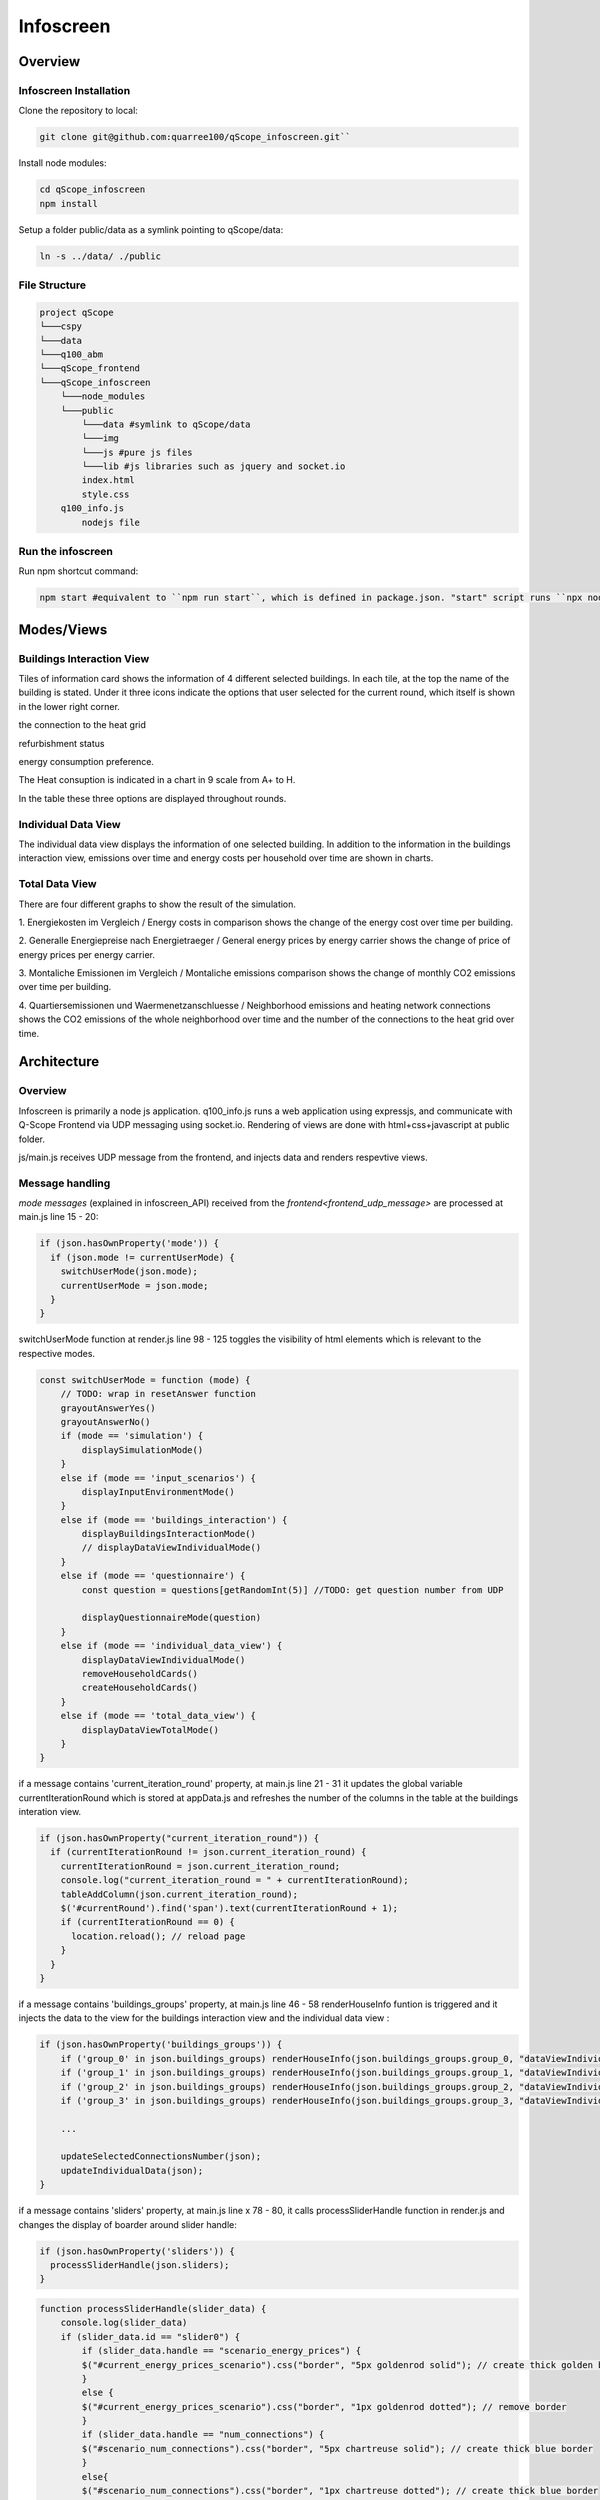 .. _infoscreen:

Infoscreen
##########

Overview
***********************

.. _installing_infoscreen:

Infoscreen Installation
=======================

Clone the repository to local:

..  code-block:: bash

    git clone git@github.com:quarree100/qScope_infoscreen.git``


Install node modules:

..  code-block:: bash

    cd qScope_infoscreen
    npm install


Setup a folder public/data as a symlink pointing to qScope/data:

..  code-block:: bash

    ln -s ../data/ ./public


File Structure
=========================

..  code-block::

    project qScope
    └───cspy
    └───data
    └───q100_abm
    └───qScope_frontend
    └───qScope_infoscreen
        └───node_modules
        └───public
            └───data #symlink to qScope/data
            └───img
            └───js #pure js files
            └───lib #js libraries such as jquery and socket.io
            index.html
            style.css
        q100_info.js
            nodejs file

Run the infoscreen
=========================

Run npm shortcut command:

..  code-block:: bash

    npm start #equivalent to ``npm run start``, which is defined in package.json. "start" script runs ``npx nodemon q100_info.js``

Modes/Views
****************************

.. _infoscreen_buildings_interaction:

Buildings Interaction View
===========================

.. image:: img/Infoscreen_01_buildingsInteraction.png
    :align: center
    :alt: [Image of the infoscreen, showing four colored squares, each of which contains the address of the selected houses. In each of the squares there is a table with information on energy saving measures.]

.. |icon_heat_grid| image:: img/infoscreen_icon_heat_grid_connection.png
    :height: 3ex

.. |icon_green_plus| image:: img/infoscreen_icon_green_plus.png
    :height: 3ex

.. |icon_save_energy| image:: img/infoscreen_icon_save_energy.png
    :height: 3ex

Tiles of information card shows the information of 4 different selected buildings.
In each tile, at the top the name of the building is stated. Under it three icons indicate the options that user selected for the current round, which itself is shown in the lower right corner.

|icon_heat_grid| the connection to the heat grid

|icon_green_plus| refurbishment status

|icon_save_energy| energy consumption preference.

The Heat consuption is indicated in a chart in 9 scale from A+ to H.

.. image:: img/infoscreen_energy_graph.png
    :align: center
    :alt: []
    :height: 4ex

In the table these three options are displayed throughout rounds.

.. _infoscreen_inidividual_data_view:

Individual Data View
=========================

.. image:: img/Infoscreen_03a_individualDataView.png
    :align: center
    :alt: [close-up of a green square showing information of one of the selected houses and two graphs with predicted CO2-emissions and energy costs up until the year 2045.]

The individual data view displays the information of one selected building. In addition to the information in the buildings interaction view, emissions over time and energy costs per household over time are shown in charts.


.. _infoscreen_individual_data_view:

Total Data View
=========================

.. image:: img/Infoscreen_03b_totalDataView.png
    :align: center
    :alt: [Image of the infoscreen showing the neighborhood's cumulated data and the housesholds emissions and energy costs in comparison.]

There are four different graphs to show the result of the simulation.

1. Energiekosten im Vergleich / Energy costs in comparison
shows the change of the energy cost over time per building.

2. Generalle Energiepreise nach Energietraeger / General energy prices by energy carrier
shows the change of price of energy prices per energy carrier.

3. Montaliche Emissionen im Vergleich / Montaliche emissions comparison
shows the change of monthly CO2 emissions over time per building.

4. Quartiersemissionen und Waermenetzanschluesse / Neighborhood emissions and heating network connections
shows the CO2 emissions of the whole neighborhood over time and the number of the connections to the heat grid over time.


Architecture
****************************

Overview
=========================
Infoscreen is primarily a node js application. q100_info.js runs a web application using expressjs, and communicate with Q-Scope Frontend via UDP messaging using socket.io. Rendering of views are done with html+css+javascript at public folder.

js/main.js receives UDP message from the frontend, and injects data and renders respevtive views.

Message handling
===========================

`mode messages` (explained in infoscreen_API) received from the `frontend<frontend_udp_message>` are processed at main.js line 15 - 20:

.. code-block::  javascript
    
    if (json.hasOwnProperty('mode')) {
      if (json.mode != currentUserMode) {
        switchUserMode(json.mode);
        currentUserMode = json.mode;
      }
    }

switchUserMode function at render.js line 98 - 125 toggles the visibility of html elements which is relevant to the respective modes. 

.. code-block::  javascript

    const switchUserMode = function (mode) {
        // TODO: wrap in resetAnswer function
        grayoutAnswerYes()
        grayoutAnswerNo()
        if (mode == 'simulation') {
            displaySimulationMode()
        }
        else if (mode == 'input_scenarios') {
            displayInputEnvironmentMode()
        }
        else if (mode == 'buildings_interaction') {
            displayBuildingsInteractionMode()
            // displayDataViewIndividualMode()
        }
        else if (mode == 'questionnaire') {
            const question = questions[getRandomInt(5)] //TODO: get question number from UDP

            displayQuestionnaireMode(question)
        }
        else if (mode == 'individual_data_view') {
            displayDataViewIndividualMode()
            removeHouseholdCards()
            createHouseholdCards()
        }
        else if (mode == 'total_data_view') {
            displayDataViewTotalMode()
        }
    }

if a message contains 'current_iteration_round' property, at main.js line 21 - 31 it updates the global variable currentIterationRound which is stored at appData.js and refreshes the number of the columns in the table at the buildings interation view.

.. code-block::  javascript

    if (json.hasOwnProperty("current_iteration_round")) {
      if (currentIterationRound != json.current_iteration_round) {
        currentIterationRound = json.current_iteration_round;
        console.log("current_iteration_round = " + currentIterationRound);
        tableAddColumn(json.current_iteration_round);
        $('#currentRound').find('span').text(currentIterationRound + 1);
        if (currentIterationRound == 0) {
          location.reload(); // reload page
        }
      }
    }


if a message contains 'buildings_groups' property, at main.js line 46 - 58  renderHouseInfo funtion is triggered and it injects the data to the view for the buildings interaction view and the individual data view :

.. code-block::  javascript

    if (json.hasOwnProperty('buildings_groups')) {
        if ('group_0' in json.buildings_groups) renderHouseInfo(json.buildings_groups.group_0, "dataViewIndividualQuarter0");
        if ('group_1' in json.buildings_groups) renderHouseInfo(json.buildings_groups.group_1, "dataViewIndividualQuarter1");
        if ('group_2' in json.buildings_groups) renderHouseInfo(json.buildings_groups.group_2, "dataViewIndividualQuarter2");
        if ('group_3' in json.buildings_groups) renderHouseInfo(json.buildings_groups.group_3, "dataViewIndividualQuarter3");

        ...

        updateSelectedConnectionsNumber(json);
        updateIndividualData(json);
    }

if a message contains 'sliders' property, at main.js line x  78 -  80, it calls processSliderHandle function in render.js and changes the display of boarder around slider handle:

.. code-block::  javascript

    if (json.hasOwnProperty('sliders')) {
      processSliderHandle(json.sliders);
    }

.. code-block::  javascript

    function processSliderHandle(slider_data) {
        console.log(slider_data)
        if (slider_data.id == "slider0") {
            if (slider_data.handle == "scenario_energy_prices") {
            $("#current_energy_prices_scenario").css("border", "5px goldenrod solid"); // create thick golden border
            }
            else {
            $("#current_energy_prices_scenario").css("border", "1px goldenrod dotted"); // remove border
            }
            if (slider_data.handle == "num_connections") {
            $("#scenario_num_connections").css("border", "5px chartreuse solid"); // create thick blue border
            }
            else{
            $("#scenario_num_connections").css("border", "1px chartreuse dotted"); // create thick blue border
            }
        }
    }

Main.js line x 85 - 96 checks if a message contains 'data_view_neighborhood_data', 'neighborhood_images' or 'individual_data_view' property and calls respective functions at render.js to change the view in the individual data view:

.. code-block::  javascript

    if (json.hasOwnProperty("data_view_neighborhood_data")) {
      injectDataToDataView(json.data_view_neighborhood_data)
    }
    if (json.hasOwnProperty("neighborhood_images")) {
      renewResultsImages(json.neighborhood_images)
    }

    if (currentUserMode == 'individual_data_view') {
      if (json.hasOwnProperty("active_user_focus_data")) {
        focusActiveUserData(json.active_user_focus_data);
      }
    }

.. code-block::  javascript

    const injectDataToDataView = function (data) {
        console.log(data)
        data.forEach((data_per_iteration) => { // for each val in arr, exec func
            renewResultsImgSrcPath(data_per_iteration.iteration_round, data_per_iteration)
            console.log(GAMASimulationImgSrcPaths)
            renewDataViewGAMAImgsPerSection(data_per_iteration.iteration_round)
        });
        removeEmissionComparisonChart()
        createEmissionComparisonChart(data[0].emissions_data_paths)
    }

    const injectDataToDataView = function (data) {
        console.log(data)
        data.forEach((data_per_iteration) => { // for each val in arr, exec func
            renewResultsImgSrcPath(data_per_iteration.iteration_round, data_per_iteration)
            console.log(GAMASimulationImgSrcPaths)
            renewDataViewGAMAImgsPerSection(data_per_iteration.iteration_round)
        });
        removeEmissionComparisonChart()
        createEmissionComparisonChart(data[0].emissions_data_paths)
    }

    function focusActiveUserData(userNumber){
        // hide all quarterSections:
        for (var i = 0; i<4; i++){
            $("#dataViewIndividualQuarter" + i).css("display", "None");
        }

        // show only active quarterSection:
        let individualQuarter = $("#dataViewIndividualQuarter" + userNumber)
        individualQuarter.css("display", "grid");
    }

Main.js line 102 - 104 checks if a message contains 'final_step' and renews the global variables 'simulationFinalStep' at appData.js 
Main.js line 105 - 107 checks if a message contains 'step' property and calls updateSimulationProgress function at render.js and renews progress bar:

.. code-block::  javascript

    if (json.hasOwnProperty("final_step")) {
      simulationFinalStep = json.final_step;
    }
    if (json.hasOwnProperty("step")) {
      updateSimulationProgress(json.step)

.. code-block::  javascript

    const updateSimulationProgress = function (step) {
        const percentage = Math.ceil(step * 100 / simulationFinalStep)
        $("#simulationProgress").find('span').text(percentage)
    }

Buildings Interaction View
===========================

the function renderHouseInfo displays information of building groups that are conitaned in the incoming data.

.. code-block:: javascript

    const renderHouseInfo = function (groupData, quarterID) {
        const individualQuarter = $("#" + quarterID);
        buildings = groupData.buildings;

        if (groupData[0] == '') {
            individualQuarter.css("visibility", "hidden");
        }
        else {
            // show hidden elements:
            if (individualQuarter.css("visibility") == "hidden") {
            individualQuarter.css("visibility", "visible");
            }

            // get only first element of building list:
            const targetBuilding = buildings[buildings.length - 1];

            // update address:
            individualQuarter.find('.address').text(targetBuilding.address);

            // update building type
            target = "#" + quarterID + " > .nameAndTable > .houseInfo > .buildingType > span";
            if (targetBuilding.type == "MFH")
            $(target).text("Mehrfamilienhaus");
            if (targetBuilding.type == "EFH")
            $(target).text("Einfamilienhaus");

            // update consumption data:
            target = "#" + quarterID + " > .nameAndTable > .houseInfo > .heatConsumption > img";
            let heatConsumptionHandle = "default";
            if (targetBuilding.spec_heat_consumption > 250)
            heatConsumptionHandle = "h";
            if (targetBuilding.spec_heat_consumption < 250)
            heatConsumptionHandle = "g";
            if (targetBuilding.spec_heat_consumption < 200)
            heatConsumptionHandle = "f";
            if (targetBuilding.spec_heat_consumption < 160)
            heatConsumptionHandle = "e";
            if (targetBuilding.spec_heat_consumption < 130)
            heatConsumptionHandle = "d";
            if (targetBuilding.spec_heat_consumption < 100)
            heatConsumptionHandle = "c";
            if (targetBuilding.spec_heat_consumption < 75)
            heatConsumptionHandle = "b";
            if (targetBuilding.spec_heat_consumption < 50)
            heatConsumptionHandle = "a";
            if (targetBuilding.spec_heat_consumption < 30)
            heatConsumptionHandle = "aplus";
            $(target).attr("src", "img/qscope_energy_graph_triangle_" + heatConsumptionHandle + "_.png");

            // highlight selected decision:
            if (groupData.slider_handles.length > 0) {
            groupData.slider_handles.forEach(element => {
                individualQuarter.find("." + element).removeClass('highlightedRow')
                individualQuarter.find("." + element).addClass('highlightedRow')
            });
            }
            else {
            individualQuarter.find(".highlightedRow").removeClass('highlightedRow')
            }

            // update image:
            individualQuarter.find(".emissions_graphs img").attr("src", targetBuilding["emissions_graphs"]);
            individualQuarter.find(".energy_prices_graphs img").attr("src", targetBuilding["energy_prices_graphs"]);

        }
    }



Individual Data View
=========================


Individual data view shows detailed information of selected building group. In addition to what is displayed in the buildings interaction view,
the emissions graph and the energy prices graph

.. code-block::

    const updateIndividualData = function (data) {
        ...
        individualQuarter.find(".emissions_graphs img").attr("src", targetBuilding["emissions_graphs"]);
        individualQuarter.find(".energy_prices_graphs img").attr("src", targetBuilding["energy_prices_graphs"]);
        ...
    }




Total Data View
=========================

Total data view displayes four different graphs of GAMA simulation: energy_price, emissions_neighborhood_accu, emissions_groups, and energy_prices_groups.

.. code-block::

    const renewResultsImages = function(data){
        document.getElementById("energy_prices").src = data.energy_prices + "?update=" + new Date().getTime();
        document.getElementById("emissions_neighborhood_accu").src = data.emissions_neighborhood_accu + "?update=" + new Date().getTime();
        document.getElementById("emissions_groups").src = data.emissions_groups + "?update=" + new Date().getTime();
        document.getElementById("energy_prices_groups").src = data.energy_prices_groups + "?update=" + new Date().getTime();
    }




Developemnt tools
*****************

Developemnt tools (js/devTools.js) provides useful function for debugging.

* ``Space bar``: switch modes
* ``D``: show data view mode
* ``V``: show verbose (lines around html elements)
* ``T``: inject extra round data (a column will be added in the round information table)
* ``I``: inject sample data


Known Errors
************

``[nodemon] Internal watch failed: ENOSPC: System limit for number of file watchers reached, watch '/home/user/github/qScope/qScope_infoscreen/public/data/outputs/output_20221111_11-51-29/energy_prices/energy_prices_4.09.csv'`` can be fixed either by restarting the computer or by `increasing the system limit for number of file watchers <https://stackoverflow.com/questions/65300153/error-enospc-system-limit-for-number-of-file-watchers-reached-angular>`_.